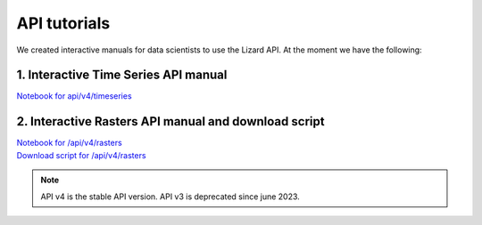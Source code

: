 ==============================
API tutorials
==============================

We created interactive manuals for data scientists to use the Lizard API. 
At the moment we have the following:

1. Interactive Time Series API manual 
-------------------------------------

| `Notebook for api/v4/timeseries <https://demo.lizard.net/media/tutorials/Getting_familiair_with_Lizard_Time_Series_API_V4.ipynb>`_

2. Interactive Rasters API manual and download script
-----------------------------------------------------

| `Notebook for /api/v4/rasters <https://demo.lizard.net/media/tutorials/Getting_familiair_with_Lizard_Rasters_API.ipynb>`_

| `Download script for /api/v4/rasters <https://demo.lizard.net/media/tutorials/export_lizard_raster_layers.py>`_


.. note::
	API v4 is the stable API version. API v3 is deprecated since june 2023.
